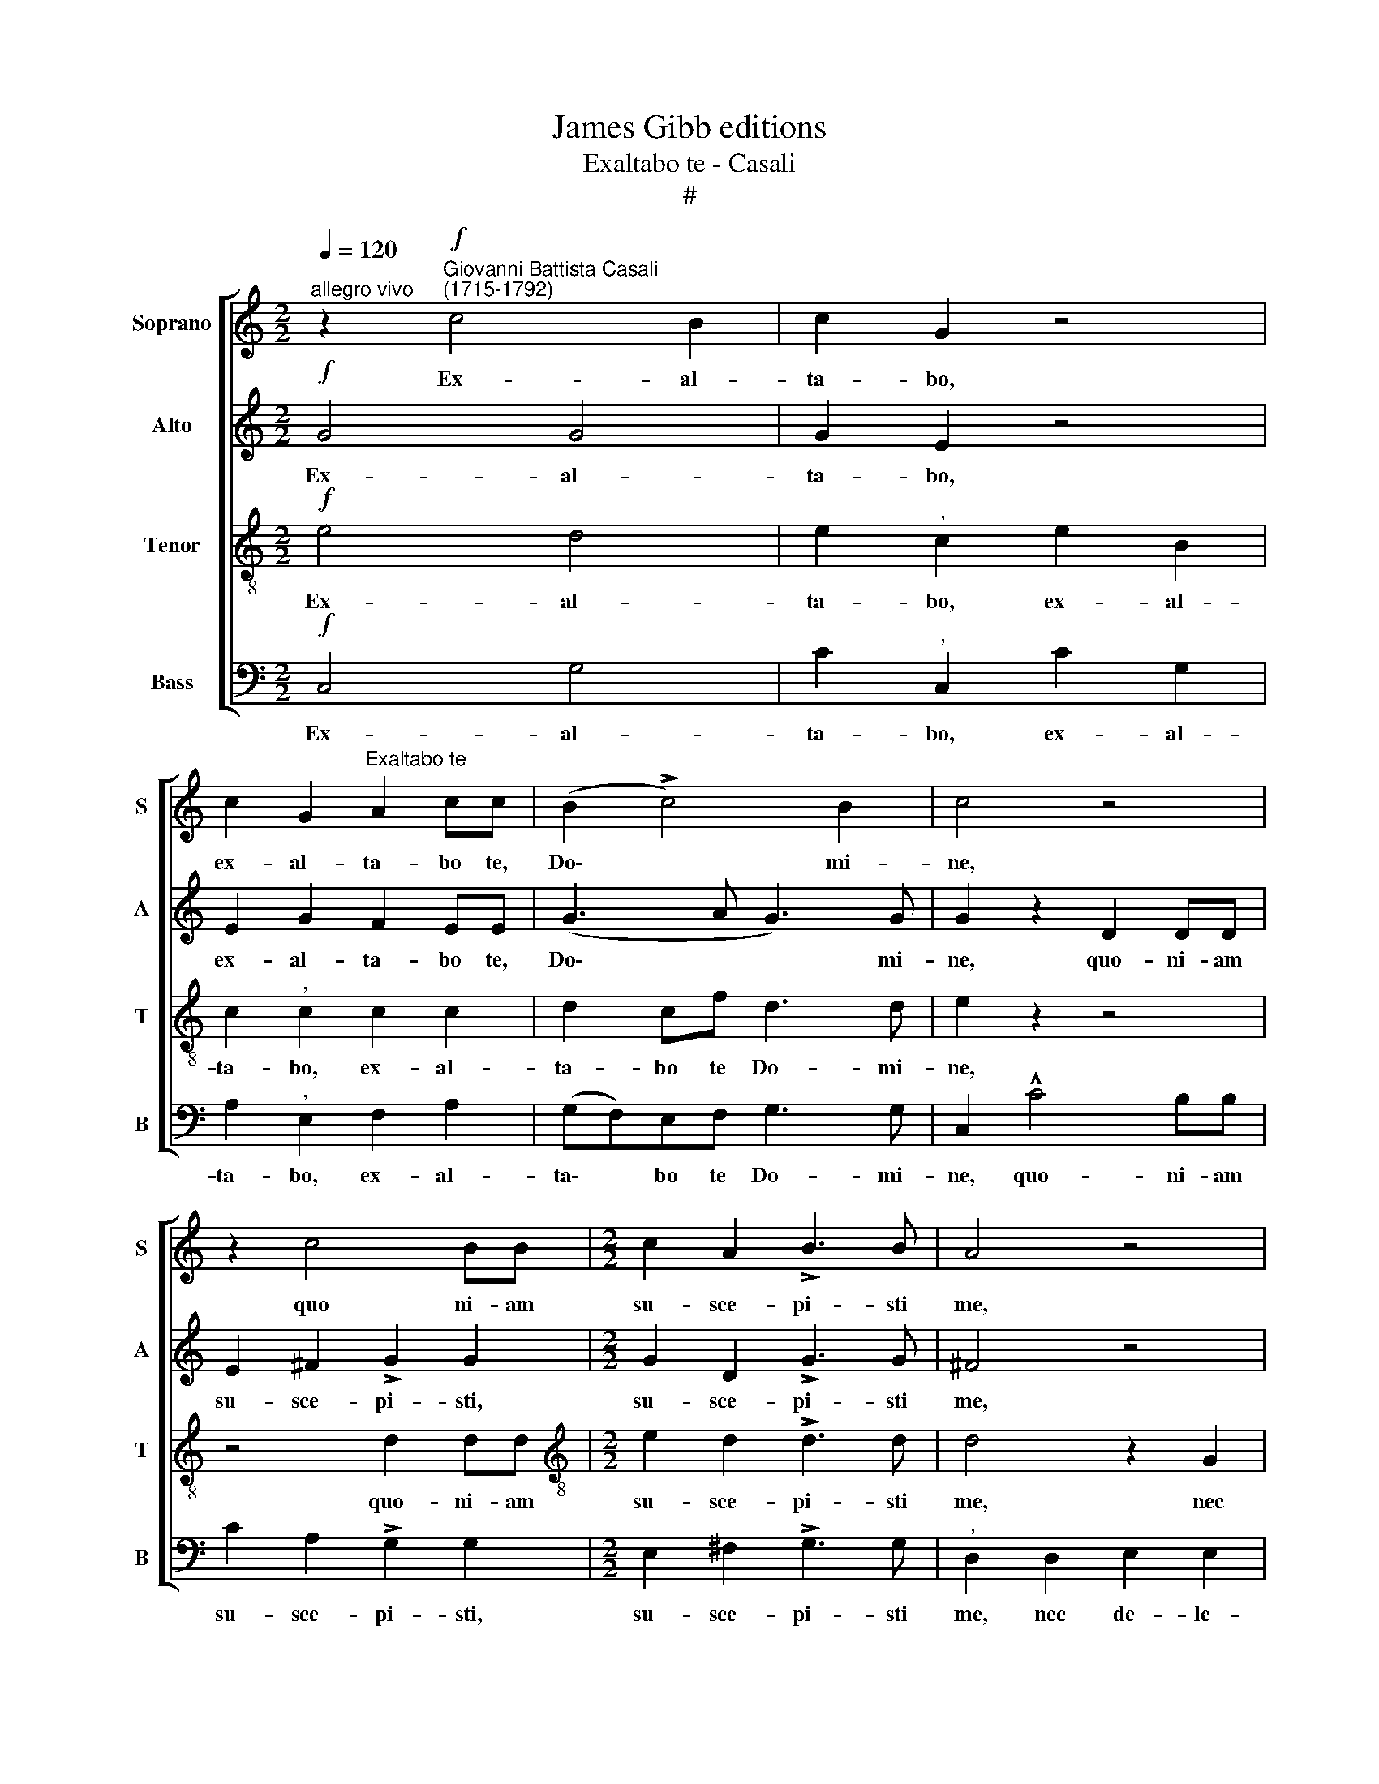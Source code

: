X:1
T:James Gibb editions
T:Exaltabo te - Casali
T:#
%%score [ 1 2 3 4 ]
L:1/8
Q:1/4=120
M:2/2
K:C
V:1 treble nm="Soprano" snm="S"
V:2 treble nm="Alto" snm="A"
V:3 treble-8 nm="Tenor" snm="T"
V:4 bass nm="Bass" snm="B"
V:1
"^allegro vivo" z2"^Giovanni Battista Casali\n(1715-1792)"!f! c4 B2 | c2 G2 z4 | %2
w: Ex- al-|ta- bo,|
 c2 G2"^Exaltabo te" A2 cc | (B2 !>!c4) B2 | c4 z4 | z2 c4 BB |[M:2/2] c2 A2 !>!B3 B | A4 z4 | %8
w: ex- al- ta- bo te,|Do\- * mi-|ne,|quo ni- am|su- sce- pi- sti|me,|
 z Adc B2 B2 | z GcB A2 A2 | Bcdc B2 G2 | BcdB c2 B2 | A3 A"^," B2 G2 | A2 B2 c4 | B4 d3 d | %15
w: nec de- le- cta- sti,|nec de- le- cta- sti,|i- ni- mi- cos me- os,|i- ni- mi- cos me- os|su- per me, nec|de- le- cta-|sti i- ni-|
 B2 B2 !>!A4 |"^," B4 ABcA | B2"^," B2 c2 B2 | A3 A!>(! !fermata!B4!>)! || %19
w: mi- cos me-|os i- ni- mi- cos|me- os, me- os|su- per me,|
!p!"^moderato"[Q:1/4=92] B3 B B2 B2 |!<(! c4 d3 d!<)! | %21
w: Do- mi- ne, cla-|ma- vi ad|
[Q:1/4=92]"^,"[Q:1/4=92][Q:1/4=92][Q:1/4=92] e4"^tempo Imo"!f![Q:1/4=120] e3 d | c2 ^c2 d3 =c | %23
w: te et sa-|na- sti, et sa-|
 (_B2 =B2)"^," c2!mf! G2 |"^rit."[Q:1/4=117] (A2[Q:1/4=112] ^F2[Q:1/4=107] G3)[Q:1/4=103] G | %25
w: na\- * sti, sa-|na\- * * sti|
"^,"[Q:1/4=102] G2"^a tempo"!f![Q:1/4=120] c3 G G2 | z2 c2 G2 cc | %27
w: me; Do- mi- ne,|cla- ma- vi ad|
[Q:1/4=120][Q:1/4=120][Q:1/4=120][Q:1/4=120] B2 z2 z2 B2 | c2 cc"^," B2 Bd | c2"^," c2 (Bc) (dB) | %30
w: te, cla-|ma- vi ad te, et sa-|na- sti, et * sa\- *|
 c6 B2 |"^," c2!p!!<(! G2 G4 | G2 ^G2!<)! A4 | z4!f! d3 =c | _B2"^," =B2 c3 _B | (A2 c2 =B2 c2- | %36
w: na- sti|me, cla- ma-|vi ad te,|et sa-|na- sti, et sa-|na\- * * *|
 c2) B2 c2 z2 | z4 z2 c2 | (Bd)cB"^," c2 cG | (A2 c2 !courtesy!=B2 c2- | c2) B2 c2 c2 | %41
w: * sti me,|cla-|ma- * vi ad te, et sa|na\- * * *|* sti me, cla-|
 d2 Bd c2 z2 | z4 z2 (!>!e2- | ed) (cB)"^," (c2 !>!d2- | dcBA"^," B2 !>!c2- | cB AG A2 Bc | %46
w: ma- vi ad te|et|* * sa\- * na\- *|||
 B2 c4) B2 |"^," c2"^meno vivo"!mf![Q:1/4=100] c4 c2 |[Q:1/4=95] (c8 | %49
w: * * sti|me, et sa-|na\-|
[Q:1/4=89] !>!A6)"^rit."[Q:1/4=85] A2 |[Q:1/4=85] !fermata!G8 |] %51
w: * sti|me.|
V:2
!f! G4 G4 | G2 E2 z4 | E2 G2 F2 EE | (G3 A G3) G | G2 z2 D2 DD | E2 ^F2 !>!G2 G2 | %6
w: Ex- al-|ta- bo,|ex- al- ta- bo te,|Do\- * * mi-|ne, quo- ni- am|su- sce- pi- sti,|
[M:2/2] G2 D2 !>!G3 G | ^F4 z4 | z4 z DG=F | E2 EE ^F3 F | G2"^," G2 GABA | G2"^," G2 G4- | %12
w: su- sce- pi- sti|me,|nec de- le-|cta- sti, nec de- le-|cta- sti i- ni- mi- cos|me- os su\-|
 G2 ^F2 G4 | z8 | G3 G ^F2 F2 | G4"^," D2 ^FA | G2 G2 ^FGAF | G2 G2 G4- | %18
w: * per me,||i- ni- mi- cos|me- os, i- ni-|mi- cos, i- ni- mi- cos|me- os su\-|
 G2 ^F2!>(! !fermata!G4!>)! ||!p! G3 G G2 E2 |!<(! A4 A3 A!<)! | ^G4!f! G3 B | A8 | %23
w: * per me.|Do- mi- ne, cla-|ma- vi ad|te et sa|na-|
"^," !courtesy!=G6!mf! E2 |"^rit." (F2 C2 D3) D | E4 z2!f! G2 | G8 |"^," G2 G2 !>!G4- | %28
w: sti, sa-|na\- * * sti|me; cla-|ma-|vi, cla- ma\-|
 G2 GG G2 z2 | G4 G4 | (G2 A4) G2 |"^," G2!p!!<(! E2 D4 | D2 D2!<)!"^," E2 !>!E2- | E2 E2 (A4 | %34
w: * vi ad te,|et sa-|na\- * sti|me, cla- ma-|vi ad te, et|* sa- na\-|
 G8 | =F2 ^F2 G4- | G2) G2 G2!f! G2 | G2 GG"^," G2 ^F2 | G4 G2 G2- | G2 (=F4 EF) | G2 G2 G4 | %41
w: ||* sti me, cla-|ma- vi ad te, cla-|ma- vi et|* sa\- * *|na- sti me,|
 z4 z2 E2 | F2 DF E4 | z4 z2 (!>!F2- | FE) (DC)"^," (D2 !>!E2- | ED CB,"^," C2 FE/F/ | G7) G | %47
w: cla-|ma- vi ad te,|et|* * sa\- * na\- *||* sti|
"^," G4!mf! A2 G2 | (A2 G2) A2 G2 | !>!F6"^rit." F2 | !fermata!E8 |] %51
w: me, et sa-|na\- * sti, sa-|na- sti|me.|
V:3
!f! e4 d4 | e2"^," c2 e2 B2 | c2"^," c2 c2 c2 | d2 cf d3 d | e2 z2 z4 | z4 d2 dd | %6
w: Ex- al-|ta- bo, ex- al-|ta- bo, ex- al-|ta- bo te Do- mi-|ne,|quo- ni- am|
[M:2/2][K:treble-8] e2 d2 !>!d3 d | d4 z2 G2 | A2 A2 B2"^," d2 | c2 cc (d4- | dc)"^," B2 Bcdc | %11
w: su- sce- pi- sti|me, nec|de- le- cta- sti,|nec de- le- cta\-|* * sti, i- ni- mi- cos|
 B2 B2 e2 d2 | d3 d"^," d2 B2 | ^F2 F2 (G2 A2 | B4) A4 | z4 d3 d | (BA) (Bc) d4 |"^," d4 e2 d2 | %18
w: me- os, su- per,|su- per me, nec|de- le- cta\- *|* sti|i- ni-|mi\- * cos * me-|os, me- os|
 d3 d!>(! !fermata!d4!>)! ||!p! d3 d d2 e2 |!<(! e4 A3 A!<)! | B4 z4 |!f! e3 e (d4- | %23
w: su- per me.|Do- mi- ne, cla-|ma- vi ad|te|et sa- na\-|
 d4!>(! c4-!>)! |"^rit." c6) B2 |"^," c2!f! e3 e e2 | z2 e2 d2 ee | d2 z2 z2 d2 | e2 ee d2 df | %29
w: |* sti|me; Do- mi- ne,|cla- ma- vi ad|te, cla-|ma- vi ad te, et sa-|
 e2 e2 (de) (fd) | (e4 d2) d2 |"^," e2!p!!<(! c2 d4 | _B2 d2!<)!"^," ^c2 !>!c2- | c2 ^c2 (d4- | %34
w: na- sti, et * sa\- *|na\- * sti|me, cla- ma-|vi ad te, et|* sa- na\-|
 d4 =c2) e2 | c2 c2 (d2 e2 | d2) d2"^," e2!f! e2 | (dc)Bd"^," c2 c2 | !>!d2 ef e4 | c2 c2 (d2 e2 | %40
w: * * sti,|et sa- na\- *|* sti me, cla-|ma\- * vi ad te, cla-|ma- vi ad te,|et sa- na\- *|
 d2) d2"^," e2 e2 | f2 df e4 | z8 | z2 (c3 B) (AG) |"^," (A2 !>!B3 A GF | G2"^," A4 de | %46
w: * sti me, cla-|ma- vi ad te||et * sa\- *|na\- * * * *||
 d2) ee d3 d |"^," e4!mf! f2 c2 | (f2 e2) f2 c2 | !>!c6"^rit." c2 | !fermata!c8 |] %51
w: * sti, sa- na- sti|me, et sa-|na\- * sti, sa-|na- sti|me.|
V:4
!f! C,4 G,4 | C2"^," C,2 C2 G,2 | A,2"^," E,2 F,2 A,2 | (G,F,)E,F, G,3 G, | C,2 !^!C4 B,B, | %5
w: Ex- al-|ta- bo, ex- al-|ta- bo, ex- al-|ta\- * bo te Do- mi-|ne, quo- ni- am|
 C2 A,2 !>!G,2 G,2 |[M:2/2] E,2 ^F,2 !>!G,3 G, |"^," D,2 D,2 E,2 E,2 | ^F,4 G,3 G, | %9
w: su- sce- pi- sti,|su- sce- pi- sti|me, nec de- le-|cta- sti, nec|
 C2 A,2 ^F,2 D,2 | G,A,B,A, G,2 G,2 | G,A,B,G, C2 G,2 | D,3 D, G,4 | z2 D,2 E,2 ^F,2 | %14
w: de- le- cta- sti|i- ni- mi- cos me- os,|i- ni- mi- cos me- os|su- per me,|nec de- le-|
 G,4"^," D,4 | G,3 G, ^F,2 D,2 | G,4"^," D,4 | G,A,B,G, C2 G,2 | D,3 D,!>(! !fermata!G,4!>)! || %19
w: cta- sti,|i- ni- mi- cos|me- os,|i- ni- mi- cos me- os|su- per me.|
!p! G,3 G, G,2 ^G,2 |!<(! A,4 F,3 F,!<)! | E,4 z4 |!f! A,3 G, =F,2"^," ^F,2 | G,3 =F, E,2"^," C,2 | %24
w: Do- mi- ne, cla-|ma- vi ad|te|et sa- na- sti,|et sa- na- sti,|
"^rit." F,2 A,2 G,3 G, |"^," C,2!f! C3 C, C,2 | z2 C2 B,2 CC | G,2 z2 z2 G,2 | C2 C,C, G,2 z2 | %29
w: et sa- na- sti|me; Do- mi- ne,|cla- ma- vi ad|te, cla-|ma- vi ad te|
 (C,D,) (E,F,) G,2 G,2 | (CB,) (A,G,) F,2 G,2 |"^," C,2!p!!<(! C2 _B,4 | _B,2 B,2!<)!"^," A,4 | %33
w: et * sa\- * na- sti,|et * sa\- * na- sti|me, cla- ma-|vi ad te,|
!f! !>!A,3 G, !courtesy!=F,2"^," ^F,2 | G,3 =F, E,2"^," C,2 | F,2 A,2 G,4- | G,2 G,2 C,2 C2 | %37
w: et sa- na- sti,|et sa- na- sti,|et sa- na\-|* sti me, cla-|
 (B,A,)G,F, E,2 A,2 | (G,F,)E,D,"^," C,4 | F,2 A,2 G,4- | G,2 G,2 C,4 | z4 z2 C2 | D2 G,G, C4 | %43
w: ma\- * vi ad te, cla-|ma\- * vi ad te,|et sa- na\-|* sti me,|cla-|ma- vi ad te,|
 z2 (A,3 G,) (F,E,) |"^," (D,2 !>!G,3 F, E,D, |"^," E,2 !>!F,3 E, D,C, | G,2) CC G,3 G, | %47
w: et * sa\- *|na\- * * * *||* sti, sa- na- sti|
"^," C,4!mf! F,2 E,2 | (F,2 C,2) F,2 E,2 | !>!F,6"^rit." F,2 | !fermata!C,8 |] %51
w: me, et sa-|na\- * sti, sa-|na- sti|me.|

